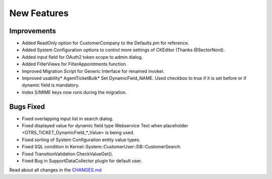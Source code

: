 New Features
############

Improvements
************
* Added ReadOnly option for CustomerCompany to the Defaults.pm for reference.
* Added System Configuration options to control more settings of CKEditor (Thanks @SectorNord).
* Added input field for OAuth2 token scope to admin dialog.
* Added FilterViews for FilterAppointments function.
* Improved Migration Script for Generic Interface for renamed invoker.
* Improved usability* AgentTicketBulk* Set DynamicField_NAME. Used checkbox to true if it is set before or if dynamic field is mandatory.
* Index S/MIME keys now runs during the migration.

Bugs Fixed
**********

* Fixed overlapping input list in search dialog.
* Fixed displayed value for dynamic field type Webservice Text when placeholder <OTRS_TICKET_DynamicField_*_Value> is being used.
* Fixed sorting of System Configuration entity value types.
* Fixed SQL condition in Kernel::System::CustomerUser::DB::CustomerSearch.
* Fixed TransitionValidation CheckValueGet().
* Fixed Bug in SupportDataCollector plugin for default user.


Read about all changes in the `CHANGES.md <https://github.com/znuny/Znuny/blob/rel-6_4_4/CHANGES.md>`_

